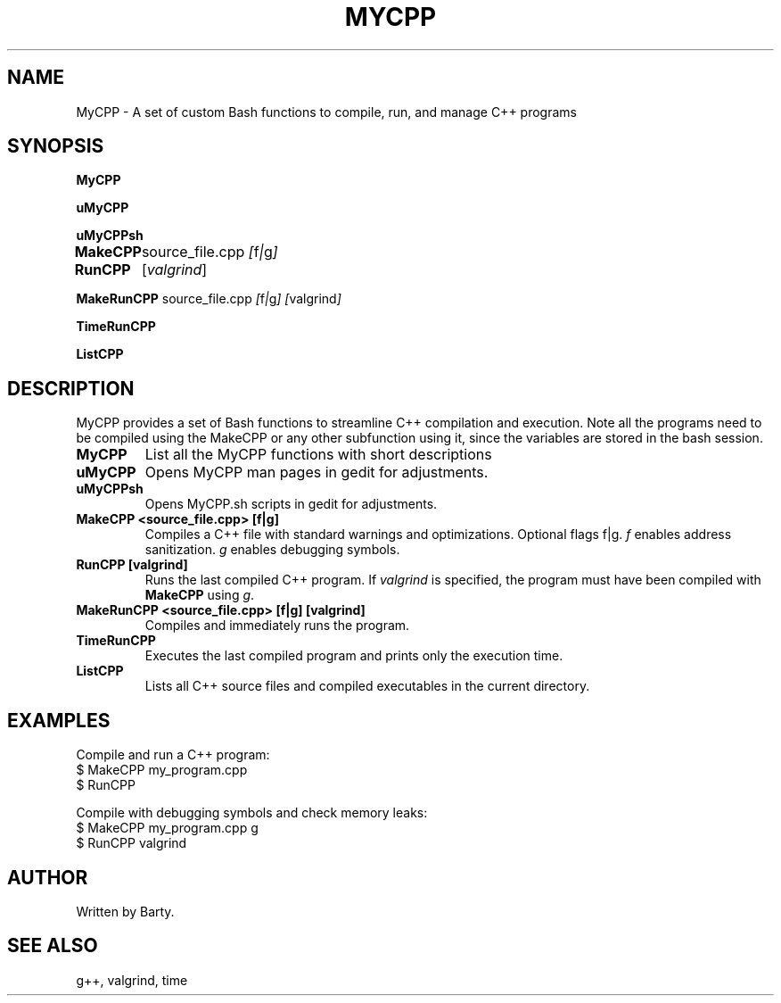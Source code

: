 .TH MYCPP 1 "March 2025" "Version 1.0" "Custom C++ Compilation and Execution"

.SH NAME
MyCPP \- A set of custom Bash functions to compile, run, and manage C++ programs

.SH SYNOPSIS
.B MyCPP

.B uMyCPP

.B uMyCPPsh

.B MakeCPP
.IR "\t" source_file.cpp " [" f | g ]

.B RunCPP
.IR "\t " "["valgrind "]"

.B MakeRunCPP
.IR "  "source_file.cpp " [" f | g ] " " "["valgrind "]"

.B TimeRunCPP

.B ListCPP

.SH DESCRIPTION
MyCPP provides a set of Bash functions to streamline C++ compilation and execution. Note all the programs need to be compiled using the MakeCPP or any other subfunction using it, since the variables are stored in the bash session.

.TP
.B MyCPP
List all the MyCPP functions with short descriptions

.TP
.B uMyCPP
Opens MyCPP man pages in gedit for adjustments.

.TP
.B uMyCPPsh
Opens MyCPP.sh scripts in gedit for adjustments.

.TP
.B MakeCPP <source_file.cpp> [f|g]
Compiles a C++ file with standard warnings and optimizations.
Optional flags f|g. \fIf\fR enables address sanitization. \fIg\fR enables debugging symbols.\n

.TP
.B RunCPP [valgrind]
Runs the last compiled C++ program. If \fIvalgrind\fR is specified, the program must have been compiled with \fBMakeCPP\fR using \fIg\fR.

.TP
.B MakeRunCPP <source_file.cpp> [f|g]  [valgrind]
Compiles and immediately runs the program.

.TP
.B TimeRunCPP
Executes the last compiled program and prints only the execution time.

.TP
.B ListCPP
Lists all C++ source files and compiled executables in the current directory.

.SH EXAMPLES
Compile and run a C++ program:
.EX
$ MakeCPP my_program.cpp
$ RunCPP
.EE

Compile with debugging symbols and check memory leaks:
.EX
$ MakeCPP my_program.cpp g
$ RunCPP valgrind
.EE

.SH AUTHOR
Written by Barty.

.SH SEE ALSO
g++, valgrind, time
